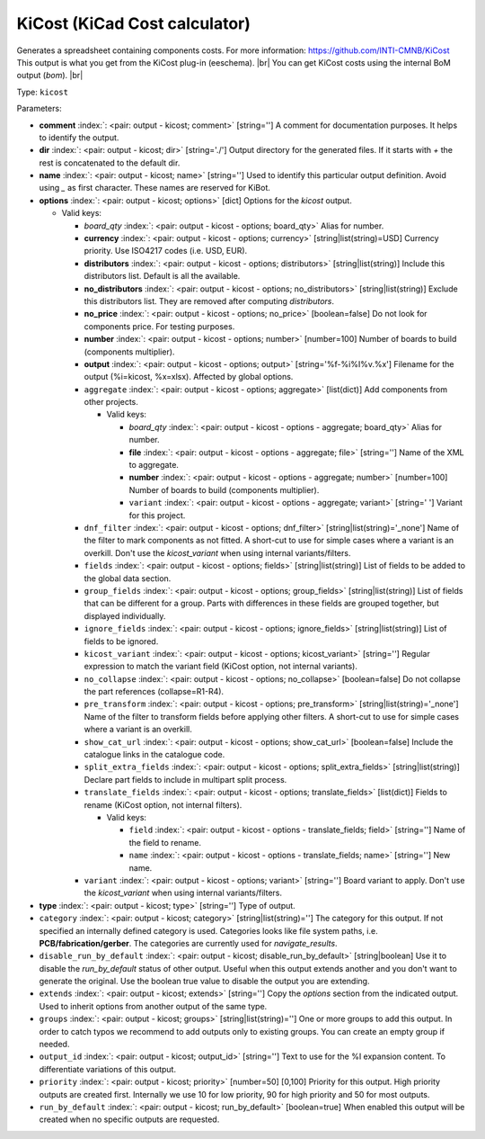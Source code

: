.. Automatically generated by KiBot, please don't edit this file

.. index::
   pair: KiCost (KiCad Cost calculator); kicost

KiCost (KiCad Cost calculator)
~~~~~~~~~~~~~~~~~~~~~~~~~~~~~~

Generates a spreadsheet containing components costs.
For more information: https://github.com/INTI-CMNB/KiCost
This output is what you get from the KiCost plug-in (eeschema). |br|
You can get KiCost costs using the internal BoM output (`bom`). |br|

Type: ``kicost``


Parameters:

-  **comment** :index:`: <pair: output - kicost; comment>` [string=''] A comment for documentation purposes. It helps to identify the output.
-  **dir** :index:`: <pair: output - kicost; dir>` [string='./'] Output directory for the generated files.
   If it starts with `+` the rest is concatenated to the default dir.
-  **name** :index:`: <pair: output - kicost; name>` [string=''] Used to identify this particular output definition.
   Avoid using `_` as first character. These names are reserved for KiBot.
-  **options** :index:`: <pair: output - kicost; options>` [dict] Options for the `kicost` output.

   -  Valid keys:

      -  *board_qty* :index:`: <pair: output - kicost - options; board_qty>` Alias for number.
      -  **currency** :index:`: <pair: output - kicost - options; currency>` [string|list(string)=USD] Currency priority. Use ISO4217 codes (i.e. USD, EUR).

      -  **distributors** :index:`: <pair: output - kicost - options; distributors>` [string|list(string)] Include this distributors list. Default is all the available.

      -  **no_distributors** :index:`: <pair: output - kicost - options; no_distributors>` [string|list(string)] Exclude this distributors list. They are removed after computing `distributors`.

      -  **no_price** :index:`: <pair: output - kicost - options; no_price>` [boolean=false] Do not look for components price. For testing purposes.
      -  **number** :index:`: <pair: output - kicost - options; number>` [number=100] Number of boards to build (components multiplier).
      -  **output** :index:`: <pair: output - kicost - options; output>` [string='%f-%i%I%v.%x'] Filename for the output (%i=kicost, %x=xlsx). Affected by global options.
      -  ``aggregate`` :index:`: <pair: output - kicost - options; aggregate>` [list(dict)] Add components from other projects.

         -  Valid keys:

            -  *board_qty* :index:`: <pair: output - kicost - options - aggregate; board_qty>` Alias for number.
            -  **file** :index:`: <pair: output - kicost - options - aggregate; file>` [string=''] Name of the XML to aggregate.
            -  **number** :index:`: <pair: output - kicost - options - aggregate; number>` [number=100] Number of boards to build (components multiplier).
            -  ``variant`` :index:`: <pair: output - kicost - options - aggregate; variant>` [string=' '] Variant for this project.

      -  ``dnf_filter`` :index:`: <pair: output - kicost - options; dnf_filter>` [string|list(string)='_none'] Name of the filter to mark components as not fitted.
         A short-cut to use for simple cases where a variant is an overkill.
         Don't use the `kicost_variant` when using internal variants/filters.

      -  ``fields`` :index:`: <pair: output - kicost - options; fields>` [string|list(string)] List of fields to be added to the global data section.

      -  ``group_fields`` :index:`: <pair: output - kicost - options; group_fields>` [string|list(string)] List of fields that can be different for a group.
         Parts with differences in these fields are grouped together, but displayed individually.

      -  ``ignore_fields`` :index:`: <pair: output - kicost - options; ignore_fields>` [string|list(string)] List of fields to be ignored.

      -  ``kicost_variant`` :index:`: <pair: output - kicost - options; kicost_variant>` [string=''] Regular expression to match the variant field (KiCost option, not internal variants).
      -  ``no_collapse`` :index:`: <pair: output - kicost - options; no_collapse>` [boolean=false] Do not collapse the part references (collapse=R1-R4).
      -  ``pre_transform`` :index:`: <pair: output - kicost - options; pre_transform>` [string|list(string)='_none'] Name of the filter to transform fields before applying other filters.
         A short-cut to use for simple cases where a variant is an overkill.

      -  ``show_cat_url`` :index:`: <pair: output - kicost - options; show_cat_url>` [boolean=false] Include the catalogue links in the catalogue code.
      -  ``split_extra_fields`` :index:`: <pair: output - kicost - options; split_extra_fields>` [string|list(string)] Declare part fields to include in multipart split process.

      -  ``translate_fields`` :index:`: <pair: output - kicost - options; translate_fields>` [list(dict)] Fields to rename (KiCost option, not internal filters).

         -  Valid keys:

            -  ``field`` :index:`: <pair: output - kicost - options - translate_fields; field>` [string=''] Name of the field to rename.
            -  ``name`` :index:`: <pair: output - kicost - options - translate_fields; name>` [string=''] New name.

      -  ``variant`` :index:`: <pair: output - kicost - options; variant>` [string=''] Board variant to apply.
         Don't use the `kicost_variant` when using internal variants/filters.

-  **type** :index:`: <pair: output - kicost; type>` [string=''] Type of output.
-  ``category`` :index:`: <pair: output - kicost; category>` [string|list(string)=''] The category for this output. If not specified an internally defined category is used.
   Categories looks like file system paths, i.e. **PCB/fabrication/gerber**.
   The categories are currently used for `navigate_results`.

-  ``disable_run_by_default`` :index:`: <pair: output - kicost; disable_run_by_default>` [string|boolean] Use it to disable the `run_by_default` status of other output.
   Useful when this output extends another and you don't want to generate the original.
   Use the boolean true value to disable the output you are extending.
-  ``extends`` :index:`: <pair: output - kicost; extends>` [string=''] Copy the `options` section from the indicated output.
   Used to inherit options from another output of the same type.
-  ``groups`` :index:`: <pair: output - kicost; groups>` [string|list(string)=''] One or more groups to add this output. In order to catch typos
   we recommend to add outputs only to existing groups. You can create an empty group if
   needed.

-  ``output_id`` :index:`: <pair: output - kicost; output_id>` [string=''] Text to use for the %I expansion content. To differentiate variations of this output.
-  ``priority`` :index:`: <pair: output - kicost; priority>` [number=50] [0,100] Priority for this output. High priority outputs are created first.
   Internally we use 10 for low priority, 90 for high priority and 50 for most outputs.
-  ``run_by_default`` :index:`: <pair: output - kicost; run_by_default>` [boolean=true] When enabled this output will be created when no specific outputs are requested.

